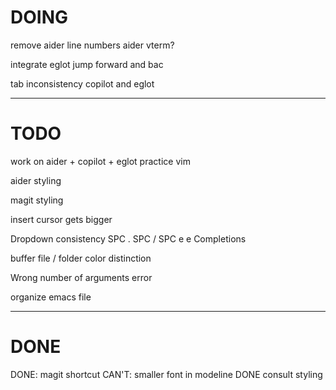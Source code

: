 * DOING

remove aider line numbers 
aider vterm?

integrate eglot jump forward and bac

tab inconsistency copilot and eglot
------------------------------------
* TODO

work on aider + copilot + eglot
practice vim

aider styling 

magit styling

insert cursor gets bigger

Dropdown consistency
SPC .
SPC /
SPC e e
Completions

buffer file / folder color distinction

Wrong number of arguments error

organize emacs file

-----------------------------
* DONE

DONE: magit shortcut
CAN'T: smaller font in modeline
DONE consult styling





